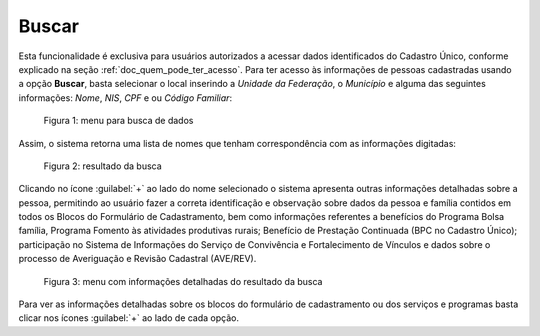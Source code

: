 Buscar
======

Esta funcionalidade é exclusiva para usuários autorizados a acessar dados identificados do Cadastro Único, conforme explicado na seção :ref:`doc_quem_pode_ter_acesso`. Para ter acesso às informações de pessoas cadastradas usando a opção **Buscar**, basta selecionar o local inserindo a *Unidade da Federação*, o *Município* e alguma das seguintes informações: *Nome*, *NIS*, *CPF* e ou *Código Familiar*:

.. figure:: /img/buscar/buscar.jpg

   Figura 1: menu para busca de dados

Assim, o sistema retorna uma lista de nomes que tenham correspondência com as informações digitadas:

.. figure:: /img/buscar/referencia.jpg

   Figura 2: resultado da busca

Clicando no ícone :guilabel:`+` ao lado do nome selecionado o sistema apresenta outras informações detalhadas sobre a pessoa, permitindo ao usuário fazer a correta identificação e observação sobre dados da pessoa e família contidos em todos os Blocos do Formulário de Cadastramento, bem como informações referentes a benefícios do Programa Bolsa família, Programa Fomento às atividades produtivas rurais; Benefício de Prestação Continuada (BPC no Cadastro Único); participação no Sistema de Informações do Serviço de Convivência e Fortalecimento de Vínculos e dados sobre o processo de Averiguação e Revisão Cadastral (AVE/REV).

.. figure:: /img/buscar/nomenis.jpg

   Figura 3: menu com informações detalhadas do resultado da busca

Para ver as informações detalhadas sobre os blocos do formulário de cadastramento ou dos serviços e programas basta clicar nos ícones :guilabel:`+` ao lado de cada opção.


